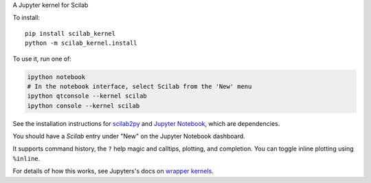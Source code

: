 A Jupyter kernel for Scilab

To install::

    pip install scilab_kernel
    python -m scilab_kernel.install

To use it, run one of:

.. code:: shell

    ipython notebook
    # In the notebook interface, select Scilab from the 'New' menu
    ipython qtconsole --kernel scilab
    ipython console --kernel scilab

See the installation instructions for `scilab2py <http://blink1073.github.io/scilab2py/source/installation.html>`_ and `Jupyter Notebook <http://jupyter.readthedocs.org/en/latest/install.html>`_, which are dependencies.

You should have a `Scilab` entry under "New" on the Jupyter Notebook dashboard.

It supports command history, the ``?`` help magic and calltips,
plotting, and completion.  You can toggle inline plotting using ``%inline``.

For details of how this works, see Jupyters's docs on `wrapper kernels
<http://jupyter-client.readthedocs.org/en/latest/wrapperkernels.html>`_.
